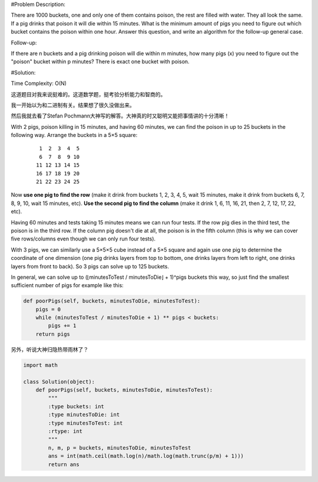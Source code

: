 #Problem Description:

There are 1000 buckets, one and only one of them contains poison, the rest are filled with water. They all look the same. If a pig drinks that poison it will die within 15 minutes. What is the minimum amount of pigs you need to figure out which bucket contains the poison within one hour.
Answer this question, and write an algorithm for the follow-up general case.

Follow-up:

If there are n buckets and a pig drinking poison will die within m minutes, how many pigs (x) you need to figure out the "poison" bucket within p minutes? There is exact one bucket with poison.


#Solution:

Time Complexity: O(N)

这道题目对我来说挺难的。这道数学题，挺考验分析能力和智商的。

我一开始以为和二进制有关。结果想了很久没做出来。

然后我就去看了Stefan Pochmann大神写的解答。大神真的时又聪明又能把事情讲的十分清晰！

With 2 pigs, poison killing in 15 minutes, and having 60 minutes, we can find the poison in up to 25 buckets in the following way. Arrange the buckets in a 5×5 square:

 :: 

     1  2  3  4  5
     6  7  8  9 10
    11 12 13 14 15
    16 17 18 19 20
    21 22 23 24 25

Now **use one pig to find the row** (make it drink from buckets 1, 2, 3, 4, 5, wait 15 minutes, make it drink from buckets 6, 7, 8, 9, 10, wait 15 minutes, etc). **Use the second pig to find the column** (make it drink 1, 6, 11, 16, 21, then 2, 7, 12, 17, 22, etc).

Having 60 minutes and tests taking 15 minutes means we can run four tests. If the row pig dies in the third test, the poison is in the third row. If the column pig doesn't die at all, the poison is in the fifth column (this is why we can cover five rows/columns even though we can only run four tests).

With 3 pigs, we can similarly use a 5×5×5 cube instead of a 5×5 square and again use one pig to determine the coordinate of one dimension (one pig drinks layers from top to bottom, one drinks layers from left to right, one drinks layers from front to back). So 3 pigs can solve up to 125 buckets.

In general, we can solve up to (⌊minutesToTest / minutesToDie⌋ + 1)^pigs buckets this way, so just find the smallest sufficient number of pigs for example like this:

.. code-block:: python

    def poorPigs(self, buckets, minutesToDie, minutesToTest):
        pigs = 0
        while (minutesToTest / minutesToDie + 1) ** pigs < buckets:
            pigs += 1
        return pigs

另外，听说大神归隐热带雨林了？

.. code-block:: python

    import math

    class Solution(object):
        def poorPigs(self, buckets, minutesToDie, minutesToTest):
            """
            :type buckets: int
            :type minutesToDie: int
            :type minutesToTest: int
            :rtype: int
            """
            n, m, p = buckets, minutesToDie, minutesToTest
            ans = int(math.ceil(math.log(n)/math.log(math.trunc(p/m) + 1)))
            return ans

